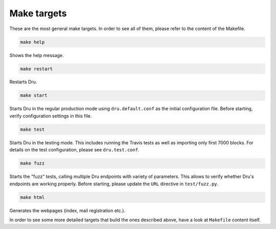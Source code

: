 .. _maketargets:

Make targets
============

These are the most general make targets. In order to see all of them, please refer to the content of the Makefile.

.. code:: bash

    make help

Shows the help message.

.. code:: bash

    make restart

Restarts Dru.

.. code:: bash

    make start

Starts Dru in the regular production mode using ``dru.default.conf`` as the initial configuration file. Before starting, verify configuration settings in this file.

.. code:: bash

    make test

Starts Dru in the testing mode. This includes running the Travis tests as well as importing only first 7000 blocks. For details on the test configuration, please see ``dru.test.conf``.

.. code:: bash

    make fuzz

Starts the "fuzz" tests, calling multiple Dru endpoints with variety of parameters. This allows to verify whether Dru's endpoints are working properly. Before starting, please update the ``URL`` directive in ``test/fuzz.py``.

.. code:: bash

    make html

Generates the webpages (index, mail registration etc.).

In order to see some more detailed targets that build the ones described above, have a look at ``Makefile`` content itself.